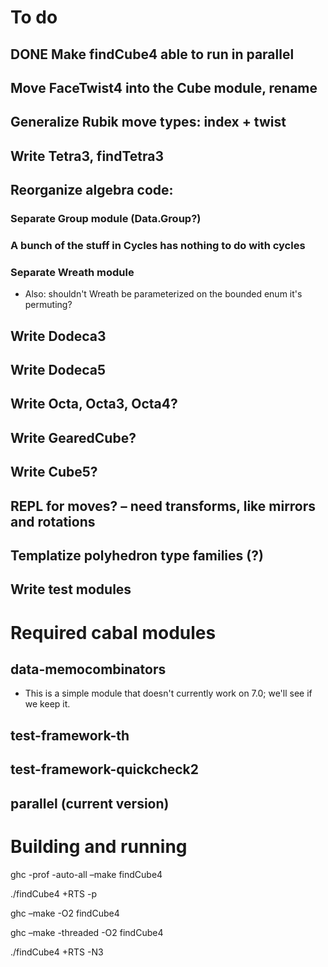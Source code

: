 * To do
** DONE Make findCube4 able to run in parallel
** Move FaceTwist4 into the Cube module, rename
** Generalize Rubik move types: index + twist
** Write Tetra3, findTetra3
** Reorganize algebra code:
*** Separate Group module (Data.Group?)
*** A bunch of the stuff in Cycles has nothing to do with cycles
*** Separate Wreath module
    - Also: shouldn't Wreath be parameterized on the bounded enum it's permuting?
** Write Dodeca3
** Write Dodeca5
** Write Octa, Octa3, Octa4?
** Write GearedCube?
** Write Cube5?
** REPL for moves? -- need transforms, like mirrors and rotations
** Templatize polyhedron type families (?)
** Write test modules

* Required cabal modules
** data-memocombinators
   - This is a simple module that doesn't currently work on 7.0; we'll see if we
     keep it.
** test-framework-th
** test-framework-quickcheck2
** parallel (current version)

* Building and running

# building for profiling
ghc -prof -auto-all --make findCube4

# running with the profiler
./findCube4 +RTS -p

# building optimized
ghc --make -O2 findCube4

# building for threaded execution
ghc --make -threaded -O2 findCube4

# running threaded with 3 processors
./findCube4 +RTS -N3
